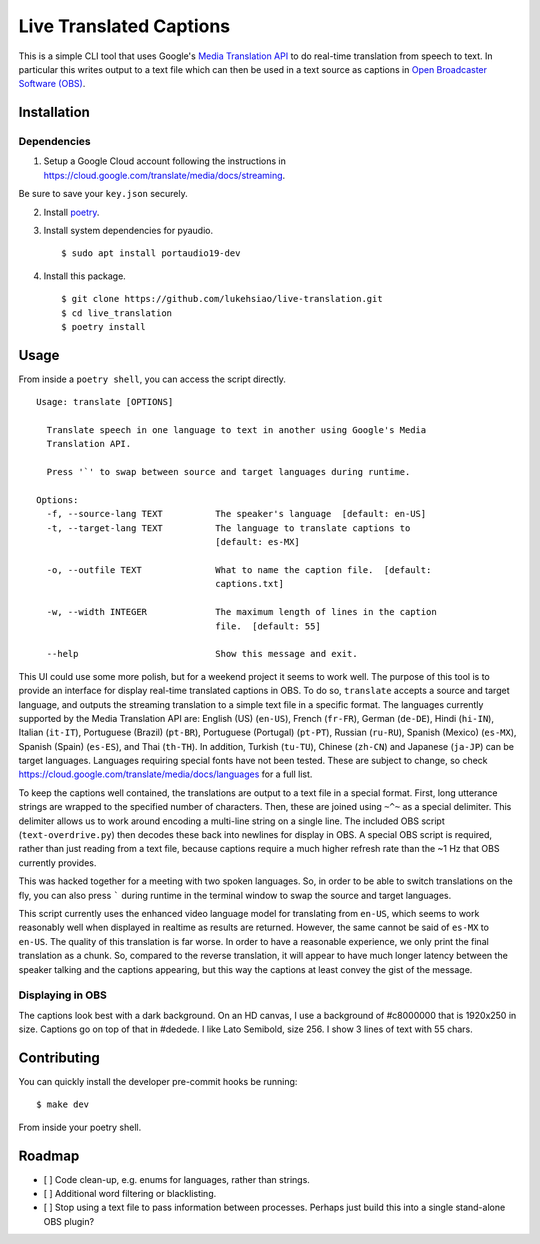 Live Translated Captions
========================

This is a simple CLI tool that uses Google's `Media Translation API`_ to do
real-time translation from speech to text. In particular this writes output to
a text file which can then be used in a text source as captions in `Open
Broadcaster Software (OBS)`_.


Installation
------------

Dependencies
^^^^^^^^^^^^

1. Setup a Google Cloud account following the instructions in
   https://cloud.google.com/translate/media/docs/streaming.

Be sure to save your ``key.json`` securely.

2. Install `poetry`_.

3. Install system dependencies for pyaudio.
   ::
    $ sudo apt install portaudio19-dev

4. Install this package.
   ::
    $ git clone https://github.com/lukehsiao/live-translation.git
    $ cd live_translation
    $ poetry install

Usage
-----

From inside a ``poetry shell``, you can access the script directly.
::
    Usage: translate [OPTIONS]

      Translate speech in one language to text in another using Google's Media
      Translation API.

      Press '`' to swap between source and target languages during runtime.

    Options:
      -f, --source-lang TEXT          The speaker's language  [default: en-US]
      -t, --target-lang TEXT          The language to translate captions to
                                      [default: es-MX]

      -o, --outfile TEXT              What to name the caption file.  [default:
                                      captions.txt]

      -w, --width INTEGER             The maximum length of lines in the caption
                                      file.  [default: 55]

      --help                          Show this message and exit.

This UI could use some more polish, but for a weekend project it seems to work
well. The purpose of this tool is to provide an interface for display real-time
translated captions in OBS. To do so, ``translate`` accepts a source and target
language, and outputs the streaming translation to a simple text file in a
specific format. The languages currently supported by the Media Translation API
are: English (US) (``en-US``), French (``fr-FR``), German (``de-DE``), Hindi
(``hi-IN``), Italian (``it-IT``), Portuguese (Brazil) (``pt-BR``), Portuguese
(Portugal) (``pt-PT``), Russian (``ru-RU``), Spanish (Mexico) (``es-MX``),
Spanish (Spain) (``es-ES``), and Thai (``th-TH``). In addition, Turkish
(``tu-TU``), Chinese (``zh-CN``) and Japanese (``ja-JP``) can be target
languages. Languages requiring special fonts have not been tested. These are
subject to change, so check
https://cloud.google.com/translate/media/docs/languages for a full list.

To keep the captions well contained, the translations are output to a text file
in a special format. First, long utterance strings are wrapped to the specified
number of characters. Then, these are joined using ``~^~`` as a special
delimiter. This delimiter allows us to work around encoding a multi-line string
on a single line. The included OBS script (``text-overdrive.py``) then decodes
these back into newlines for display in OBS. A special OBS script is required,
rather than just reading from a text file, because captions require a much
higher refresh rate than the ~1 Hz that OBS currently provides.

This was hacked together for a meeting with two spoken languages. So, in order
to be able to switch translations on the fly, you can also press ````` during
runtime in the terminal window to swap the source and target languages.

This script currently uses the enhanced video language model for translating
from ``en-US``, which seems to work reasonably well when displayed in realtime
as results are returned. However, the same cannot be said of ``es-MX`` to
``en-US``. The quality of this translation is far worse. In order to have a
reasonable experience, we only print the final translation as a chunk. So,
compared to the reverse translation, it will appear to have much longer latency
between the speaker talking and the captions appearing, but this way the
captions at least convey the gist of the message.

Displaying in OBS
^^^^^^^^^^^^^^^^^
The captions look best with a dark background. On an HD canvas, I use a
background of #c8000000 that is 1920x250 in size. Captions go on top of that in
#dedede. I like Lato Semibold, size 256. I show 3 lines of text with 55 chars.

Contributing
------------

You can quickly install the developer pre-commit hooks be running:
::
    $ make dev

From inside your poetry shell.

Roadmap
-------
- [ ] Code clean-up, e.g. enums for languages, rather than strings.
- [ ] Additional word filtering or blacklisting.
- [ ] Stop using a text file to pass information between processes. Perhaps
  just build this into a single stand-alone OBS plugin?


.. _Media Translation API: https://cloud.google.com/media-translation
.. _Open Broadcaster Software (OBS): https://obsproject.com/
.. _poetry: https://python-poetry.org/docs/#installation
